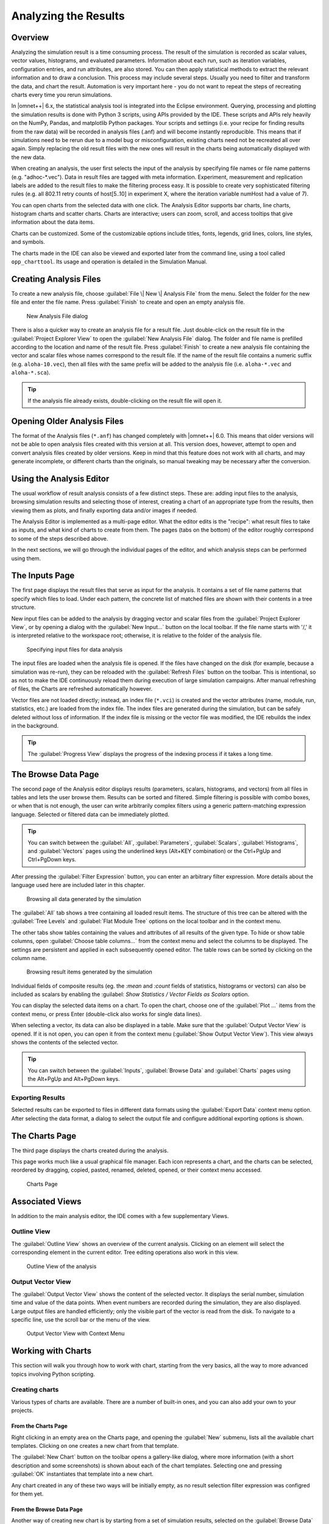 

Analyzing the Results
=====================

Overview
--------

Analyzing the simulation result is a time consuming process. The result
of the simulation is recorded as scalar values, vector values,
histograms, and evaluated parameters. Information about each run, such
as iteration variables, configuration entries, and run attributes, are
also stored. You can then apply statistical methods to extract the
relevant information and to draw a conclusion. This process may include
several steps. Usually you need to filter and transform the data, and
chart the result. Automation is very important here - you do not want to
repeat the steps of recreating charts every time you rerun simulations.

In |omnet++| 6.x, the statistical analysis tool is integrated into the
Eclipse environment. Querying, processing and plotting the simulation
results is done with Python 3 scripts, using APIs provided by the IDE.
These scripts and APIs rely heavily on the NumPy, Pandas, and matplotlib
Python packages. Your scripts and settings (i.e. your recipe for finding
results from the raw data) will be recorded in analysis files (.anf) and
will become instantly reproducible. This means that if simulations need
to be rerun due to a model bug or misconfiguration, existing charts need
not be recreated all over again. Simply replacing the old result files
with the new ones will result in the charts being automatically
displayed with the new data.

When creating an analysis, the user first selects the input of the
analysis by specifying file names or file name patterns (e.g.
"adhoc-\*.vec"). Data in result files are tagged with meta information.
Experiment, measurement and replication labels are added to the result
files to make the filtering process easy. It is possible to create very
sophisticated filtering rules (e.g. all 802.11 retry counts of
host[5..10] in experiment X, where the iteration variable numHost had a
value of 7).


You can open charts from the selected data with one click. The Analysis
Editor supports bar charts, line charts, histogram charts and scatter
charts. Charts are interactive; users can zoom, scroll, and access
tooltips that give information about the data items.

Charts can be customized. Some of the customizable options include
titles, fonts, legends, grid lines, colors, line styles, and symbols.

The charts made in the IDE can also be viewed and exported later
from the command line, using a tool called ``opp_charttool``. Its
usage and operation is detailed in the Simulation Manual.

Creating Analysis Files
-----------------------

To create a new analysis file, choose :guilabel:`File \| New \| Analysis
File` from the menu. Select the folder for the new file and
enter the file name. Press :guilabel:`Finish` to create and
open an empty analysis file.

.. figure:: pictures/ANF-NewAnalysisFileDialog.png
   :alt: New Analysis File dialog

   New Analysis File dialog

There is also a quicker way to create an analysis file for a result
file. Just double-click on the result file in the :guilabel:`Project
Explorer View` to open the :guilabel:`New Analysis
File` dialog. The folder and file name is prefilled
according to the location and name of the result file. Press
:guilabel:`Finish` to create a new analysis file containing
the vector and scalar files whose names correspond to the result file.
If the name of the result file contains a numeric suffix (e.g.
``aloha-10.vec``), then all files with the same prefix will be added to
the analysis file (i.e. ``aloha-*.vec`` and ``aloha-*.sca``).

.. tip::

   If the analysis file already exists, double-clicking on the result
   file will open it.


Opening Older Analysis Files
----------------------------

The format of the Analysis files (``*.anf``) has
changed completely with |omnet++| 6.0. This means that older versions will
not be able to open analysis files created with this version at all.
This version does, however, attempt to open and convert analysis files
created by older versions. Keep in mind that this feature does not
work with all charts, and may generate incomplete, or different charts
than the originals, so manual tweaking may be necessary after the conversion.


Using the Analysis Editor
-------------------------

The usual workflow of result analysis consists of a few distinct steps.
These are: adding input files to the analysis, browsing simulation results
and selecting those of interest, creating a chart of an appropriate type from
the results, then viewing them as plots, and finally exporting data and/or
images if needed.

The Analysis Editor is implemented as a multi-page editor. What the editor
edits is the "recipe": what result files to take as inputs, and what kind of
charts to create from them. The pages (tabs on the bottom) of the editor
roughly correspond to some of the steps described above.

In the next sections, we will go through the individual pages of the editor,
and which analysis steps can be performed using them.

The Inputs Page
---------------

The first page displays the result files that serve as input for the
analysis. It contains a set of file name patterns that specify which files
to load. Under each pattern, the concrete list of matched files are shown
with their contents in a tree structure.

New input files can be added to the analysis by
dragging vector and scalar files from the :guilabel:`Project Explorer
View`, or by opening a dialog with the :guilabel:`New
Input...` button on the local toolbar. If the file name starts with '/,' it is
interpreted relative to the workspace root; otherwise, it is relative to
the folder of the analysis file.

.. figure:: pictures/ANF-InputsPage.png
   :alt: Specifying input files for data analysis

   Specifying input files for data analysis

The input files are loaded when the analysis file is opened.
If the files have changed on the disk (for example, because
a simulation was re-run), they can be reloaded
with the :guilabel:`Refresh Files` button on the toolbar.
This is intentional, so as not to make the IDE continuously
reload them during execution of large simulation campaigns.
After manual refreshing of files, the Charts are refreshed
automatically however.

Vector files are not loaded directly; instead, an index file (``*.vci``)
is created and the vector attributes (name, module, run, statistics, etc.) are loaded from the
index file. The index files are generated during the simulation, but can
be safely deleted without loss of information. If the index file is
missing or the vector file was modified, the IDE rebuilds the index in
the background.

.. tip::

   The :guilabel:`Progress View` displays the progress of the
   indexing process if it takes a long time.

The Browse Data Page
--------------------

The second page of the Analysis editor displays results (parameters,
scalars, histograms, and vectors) from all files in tables and lets the
user browse them. Results can be sorted and filtered. Simple filtering
is possible with combo boxes, or when that is not enough, the user can
write arbitrarily complex filters using a generic pattern-matching
expression language. Selected or filtered data can be immediately
plotted.

.. tip::

   You can switch between the :guilabel:`All`, :guilabel:`Parameters`,
   :guilabel:`Scalars`, :guilabel:`Histograms`, and :guilabel:`Vectors`
   pages using the underlined keys (Alt+KEY combination) or the
   Ctrl+PgUp and Ctrl+PgDown keys.

After pressing the :guilabel:`Filter Expression`
button, you can enter an arbitrary filter expression.
More details about the language used here are included later in this chapter.

.. figure:: pictures/ANF-BrowseDataPageAll.png
   :alt: Browsing all data generated by the simulation

   Browsing all data generated by the simulation

The :guilabel:`All` tab shows a tree containing all loaded result items.
The structure of this tree can be altered with the :guilabel:`Tree Levels`
and :guilabel:`Flat Module Tree` options on the local toolbar and in the
context menu.

The other tabs show tables containing the values and attributes of
all results of the given type. To hide or show table columns, open
:guilabel:`Choose table columns...` from the context menu and select
the columns to be displayed. The settings are persistent and applied
in each subsequently opened editor. The table rows can be sorted by
clicking on the column name.

.. figure:: pictures/ANF-BrowseDataPageTable.png
   :alt: Browsing result items generated by the simulation

   Browsing result items generated by the simulation

Individual fields of composite results (eg. the `:mean` and `:count` fields
of statistics, histograms or vectors) can also be included as scalars by
enabling the :guilabel: `Show Statistics / Vector Fields as Scalars` option.

You can display the selected data items on a chart. To open the chart,
choose one of the :guilabel:`Plot ...` items from the context menu,
or press Enter (double-click also works for single data lines).

When selecting a vector, its data can also be displayed in a table.
Make sure that the :guilabel:`Output Vector View` is opened. If it is
not open, you can open it from the context menu (:guilabel:`Show Output
Vector View`). This view always shows the contents of the selected vector.

.. tip::

   You can switch between the :guilabel:`Inputs`, :guilabel:`Browse Data`
   and :guilabel:`Charts` pages using the Alt+PgUp and Alt+PgDown keys.

Exporting Results
^^^^^^^^^^^^^^^^^

Selected results can be exported to files in different data formats
using the :guilabel:`Export Data` context menu option. After selecting
the data format, a dialog to select the output file and configure additional
exporting options is shown.

The Charts Page
---------------

The third page displays the charts created during the analysis.

This page works much like a usual graphical file manager. Each icon
represents a chart, and the charts can be selected, reordered by dragging,
copied, pasted, renamed, deleted, opened, or their context menu accessed.

.. figure:: pictures/ANF-ChartsPage.png
   :alt: Charts Page

   Charts Page


Associated Views
----------------

In addition to the main analysis editor, the IDE comes with a few
supplementary Views.

Outline View
^^^^^^^^^^^^

The :guilabel:`Outline View` shows an overview of the current
analysis. Clicking on an element will select the corresponding element
in the current editor. Tree editing operations also work in this view.

.. figure:: pictures/ANF-OutlineView.png
   :alt: Outline View of the analysis

   Outline View of the analysis

..
   TODO this is not really an added view, only the content provider...

Output Vector View
^^^^^^^^^^^^^^^^^^

The :guilabel:`Output Vector View` shows the content of the
selected vector. It displays the serial number, simulation time and
value of the data points. When event numbers are recorded during the
simulation, they are also displayed. Large output files are handled
efficiently; only the visible part of the vector is read from the disk.
To navigate to a specific line, use the scroll bar or the menu of the
view.

.. figure:: pictures/ANF-OutputVectorView.png
   :alt: Output Vector View with Context Menu

   Output Vector View with Context Menu

..
  TODO: properties view?


Working with Charts
-------------------

This section will walk you through how to work with chart,
starting from the very basics, all the way to more advanced
topics involving Python scripting.

Creating charts
^^^^^^^^^^^^^^^

Various types of charts are available. There are a number of
built-in ones, and you can also add your own to your projects.


From the Charts Page
~~~~~~~~~~~~~~~~~~~~

Right clicking in an empty area on the Charts page, and opening
the :guilabel:`New` submenu, lists all the available chart templates.
Clicking on one creates a new chart from that template.

The :guilabel:`New Chart` button on the toolbar opens a gallery-like
dialog, where more information (with a short description and some screenshots)
is shown about each of the chart templates. Selecting one and pressing
:guilabel:`OK` instantiates that template into a new chart.

Any chart created in any of these two ways will be initially empty,
as no result selection filter expression was configred for them yet.

From the Browse Data Page
~~~~~~~~~~~~~~~~~~~~~~~~~

Another way of creating new chart is by starting from a set of
simulation results, selected on the :guilabel:`Browse Data` page.

Right clicking on a selected set of results presents you
with a choice of chart templates, showing only those that accept
the given set of results as input.

The :guilabel:`Choose from Template Gallery` menu item shows
the same filtered list of templates in the gallery dialog.

Simply double-clicking on a result, or selecting some and pressing
Enter, will also open a suitable chart.

Charts opened this way are not saved into the analysis.
To add such a chart to the analysis, choose :guilabel:`Save
Chart` from the context menu of the chart or from the
toolbar on the chart's page.


Chart Types
~~~~~~~~~~~

The Analysis Tool offers two main ways of plotting: with Matplotlib,
or with the built-in ("native") plot widgets.
The former offers more functionality, and can draw basically anything;
while the latter is more performant but is only available
in three forms: bar chart, line chart, or histogram chart.


Using Charts
^^^^^^^^^^^^

This section introduces you to the basics of working with charts in the
|omnet++| IDE. It shows how to navigate on plots, how to configure their
appearance, and export data and images.

Navigation
~~~~~~~~~~

The mouse pointer can work in two different modes on plots. In Pan mode, you
can scroll with the mouse wheel and drag the chart. In Zoom mode, the user can
zoom in on the chart by left-clicking and zoom out by doing a
Shift +left+ click, or using the mouse wheel. Dragging selects a rectangular
area for zooming. The toolbar icons and switch between Pan and Zoom modes.
You can also find toolbar buttons to zoom in, zoom out and zoom to fit.
Zooming and moving actions are remembered in the navigation history.

The navigation of Matplotlib charts is slightly different from this,
as that follows how Matplotlib charts usually handle navigation.
One addition compared to that is that scrolling, Shift+scrolling and
Ctrl+scrolling pans vertically/horizontally, or zooms. There is also
a third mode, called interactive mode, which is used to manipulate
interactive elements on the plot, such as widgets, if present.

Properties Dialog
~~~~~~~~~~~~~~~~~

Charts have a set of properties that define their behaviour and looks.
These properties can be edited in a configuration dialog, accessible
from the :guilabel:`Configure Chart...` toolbar button and context menu item.

Each chart type has a different dialog layout, with the individual
properties categorized into tabs.

One common property (and configuration page) across all chart types is
the result filter expression that selects which data should the chart show.

.. figure:: pictures/ANF-ChartPropertiesDialog.png
   :alt: Chart Properties Dialog

   Chart Properties Dialog

For many input fields, autocompletion and smart suggestions are available
by pressing Ctrl+Space.

Filter Expressions
~~~~~~~~~~~~~~~~~~

A filter expression is composed of terms that can be combined with the `AND`,
`OR`, `NOT` operators, and parentheses. A term filters for the value of some property of
the item, and has the form `<property> =~ <pattern>`, or simply `<pattern>`. The latter
is equivalent to `name =~ <pattern>`.

The following properties are available:
 - `name`: Name of the result or item.
 - `module`: Full path of the result's module.
 - `type`: Type of the item. Value is one of: `scalar`, `vector`, `parameter`, `histogram`, `statistics`.
 - `isfield`: `true` is the item is a synthetic scalar that represents a field of statistic or a vector, `false` if not.
 - `file`: File name of the result or item.
 - `run`: Unique run ID of the run that contains the result or item.
 - `runattr:<name>`: Run attribute of the run that contains the result or item. Example: `runattr:measurement`.
 - `attr:<name>`: Attribute of the result. Example: `attr:unit`.
 - `itervar:<name>`: Iteration variable of the run that contains the result or item. Example: `itervar:numHosts`.
 - `config:<key>`: Configuration key of the run that contains the result or item. Example: `config:sim-time-limit`, `config:**.sendIaTime`.

Patterns may contain the following wildcards:
 - `?` matches any character except '.'
 - `*` matches zero or more characters except '.'
 - `**` matches zero or more characters (any character)
 - `{a-z}` matches a character in range a-z
 - `{^a-z}` matches a character not in range a-z
 - `{32..255}` any number (i.e. sequence of digits) in range 32..255 (e.g. `99`)
 - `[32..255]` any number in square brackets in range 32..255 (e.g. `[99]`)
 - `\\` takes away the special meaning of the subsequent character

Patterns only need to be surrounded with quotes if they contain whitespace or
other characters that would cause ambiguity in parsing the expression.

Example: `module =~ "**.host*" AND (name =~ "pkSent*" OR name =~ "pkRecvd*")`

.. tip::

   Content Assist is available in text fields where you can enter filter
   expressions, vector operations, run metadata selectors, advanced styling
   options, and similar. Press Ctrl+Space to get a list of appropriate
   suggestions at the cursor position.

Vector Operations
~~~~~~~~~~~~~~~~~

The charts that show vector results offer a selection of operations
to transform the data before plotting.

These can be added to the chart under the :guilabel:`Apply...` or
:guilabel:`Compute...` context menu items.
Both ways of adding operations compute new vectors from existing
ones. The difference between them is that Apply replaces the original
data with the computation result, while Compute keeps both.

Some operations have parameters that can be edited before adding it,
in the confirmation dialog that pops up after selecting the operation.

Most operations perform a fairly simple transformation on each individual
vector independently: summation, windowed average, etc. ``expression``
facilitates a more complex, freeform computation in one go. And two exceptions
are ``aggregate`` and ``merge``, as these operate on the entire DataFrame,
combining multiple vectors into one.

For example, see the screenshots illustrating the effects of the following
vector operations:

.. code-block::

  apply:sum
  apply:diffquot
  apply:movingavg(alpha=0.05)

.. figure:: pictures/ANF-VectorOperations-1.png
   :alt: Vector Operations - before

   Vector Operations - before

.. figure:: pictures/ANF-VectorOperations-2.png
   :alt: Vector Operations - after

   Vector Operations - after

See a description of all built-in vector operations in the Simulation Manual.

Exporting Data
~~~~~~~~~~~~~~

Both the input data used by a chart, and the final result after any processing,
can be exported.

The first one is essentially the same as the result exporting option on the
:guilabel:`Browse Data` page, except that it uses the result filter expression
of the given chart to select which results to export. This is available under the
:guilabel:`Export Chart Input As` context menu item of charts.

The second one includes any transformations the chart might perform on the data
before plotting it, and is available under the common :guilabel:`Export Chart...`
option, as discussed later.

..
  TODO: which ways support which data formats? (csv+json only, all that pandas has to offer)

Exporting Images
~~~~~~~~~~~~~~~~

You can copy the chart to the clipboard by selecting :guilabel:`Copy to
Clipboard` from the context menu. The chart is copied as a
bitmap image the same size as the chart on the screen,
taking the current navigation state into account.

The :guilabel:`Save Image` option saves the currently shown part
of the chart into a vector graphics (``.svg``) file.

Finally, the :guilabel:`Export Chart...` option opens the common
image/data exporting dialog (see later) for this chart only.

..
  TODO: which ways support which image formats? (png only, svg only, all that mpl has to offer)

Batch Export
~~~~~~~~~~~~

When exporting multiple charts, or when selecting the `Export Chart...`
option for a single chart, a common export dialog is opened.

.. figure:: pictures/ANF-ExportCharts.png
   :alt: Export Charts Dialog

   Export Charts Dialog


Some additional parameters of the images/data exported this way can
be configured on the :guilabel:`Export` tab of the property configuration
dialog of each chart.

Note that native charts exported this way will look a bit different than in the
IDE, because they will be drawn by Matplotlib during the export procedure.

This is also the way ``opp_charttool`` exports charts from the command line.

Chart Programming
^^^^^^^^^^^^^^^^^

All charts have a piece of Python 3 script at their hearts. To see or edit
this script, click the :guilabel:`Show Code Editor` button on the toolbar of
an open chart.

The property configuration dialog of each chart can also be modified. It is
made up of some number of pages (tabs), each of which is built as an XSWT form.
To see or edit the pages and forms within, click the :guilabel:`Edit Dialog Pages`
button on the property editor dialog.

Editing the Chart Script
~~~~~~~~~~~~~~~~~~~~~~~~

With the code editor open, you are free to make any changes to the
chart's script. It is automatically re-executed after each edit (with some
delay), if the auto-update button is enabled.
Otherwise you can refresh (execute) the chart manually by pressing
:guilabel:`Refresh` on the toolbar.

The output of the script (written to the standard output streams, by the print
function for example) is visible in the Console view.
Each chart has a console of its own in the view, which is activated when
switching to the chart's page in the editor.

The integrated editor is that of the PyDev project. It provides syntax
highlighting, code navigation (go to definition, etc.), helpful tooltips
(using docstrings), and content assist (completion suggestions).

.. figure:: pictures/ANF-ChartScriptEditor.png
   :alt: Chart Script Editor

   Chart Script Editor

Data processing in chart scripts is based on the NumPy and Pandas packages.
Refer to the Simulation Manual for details on the functionality provided
by the IDE and the API of the available Python modules.

Any uncaught errors are marked in the source code with a red squiggle and a sidebar
icon. Hover over them to see a tooltip describing the error. The errors
are also entered into the Problems view. Double clicking these problem
entries will reveal the line in the code editor where the error came from.

.. figure:: pictures/ANF-ChartScriptError.png
   :alt: A Python error is marked on the GUI

   A Python error is marked on the GUI

Editing Dialog Pages
~~~~~~~~~~~~~~~~~~~~

The Chart Dialog Pages editor lets you modify the
contents of the property configuration dialog of a chart.

You can add, remove, reorder and rename tabs; and edit the XSWT layout
of each tab. A preview for the tab layout being edited is also shown.

XSWT is an XML-based UI description language for SWT, the widget toolkit
of Eclipse on which the |omnet++| IDE is based. The content of XSWT files
closely mirror SWT widget trees.

.. figure:: pictures/ANF-EditChartPages.png
   :alt: Editing Chart Properties Editor Pages

   Editing Chart Properties Editor Pages

Attributes on widget nodes starting with ``x:id.`` serve special functions.
They either bind the contents of the widget to a chart property;
or provide a suggestion for the IDE about the kind of data shown in the
annotated widget, so it can help the user with featres like autocompletion;
or make the layout have a little dynamic behaviour (like checkboxes
disabling groups of widgets).

Reset to Template
~~~~~~~~~~~~~~~~~

In some cases, after making changes to a chart, it might prove necessary to
start fresh.

The :guilabel:`Reset to Template` option in the charts context menu
does lets you select some aspects of the chart to be restored to
its original state, as it is in its template: the code of the charts script,
the values of its properties, and/or the layout of its property editor dialog.

.. figure:: pictures/ANF-ResetChartToTemplate.png
   :alt: Resetting Chart to Template

   Resetting Chart to Template

Available Python Modules
~~~~~~~~~~~~~~~~~~~~~~~~

The chart scripts can access some functionality of the IDE through a couple
modules under the ``omnetpp.scave`` package.
These include: ``chart``, ``results``, ``plot``, ``vectorops``, and ``utils``.
The complete API of these modules is described in the Simulation Manual.

The ``chart`` module exposes information about the chart object (as
part of the analysis, and visible on the :guilabel:`Charts` page), most
importantly its set of properties, but also its name, and what type
of chart it is.

The ``results`` module provides access to the set of result items (and
corresponding metadata) currently loaded in the analysis in the IDE.
This data is accessible through a set of query functions, each taking
a filter expression, and returning a Pandas DataFrame.

The ``plot`` module implements a subset of the popular ``matplotlib.pyplot``
module, as a common interface to both the native widgets and matplotlib.

The ``vectorops`` module contains the implementations of the built-in vector
operations.

The ``utils`` module is a collection of helpful utility functions
that come in handy both for processing, and for plotting data.

Additionally, the well known ``numpy``, ``pandas``, ``matplotlib``, and
sometimes the ``scipy`` and ``seaborn`` packages are often utilized.
All other packages installed on the system are also fully available.

Factoring out Common Parts
~~~~~~~~~~~~~~~~~~~~~~~~~~

In a more complicated analysis, some custom functionality (either for data
processing or plotting) might prove useful in multiple charts. Instead of
duplicating this common code in the script of all charts that need it, it's
possible to import ``.py`` files placed next to the ``.anf`` file as modules
in the chart scripts. This also makes it possible to use external code editors
for authoring chart scripts.

Tips and Tricks, Common Pitfalls
^^^^^^^^^^^^^^^^^^^^^^^^^^^^^^^^

This section is a collection of tips for use cases that might
come up often when working with charts, especially when editing
their scripts.

 - The order of items appearing in the legend, and in which they are drawn,
   is determined by their order in the data used for plotting. They can
   therefore be reordered by sorting the rows of the DataFrame before plotting it.
   For example: ``df = df.sort_values(by=['iaMean'])``

 - It's possible to add new data items to the queried results before plotting.
   These can be either computed from existing items, or synthesized from a
   formula. Example uses:

    - Computing derived results:

      ``df["bitrate"] = df["txBytes"] / df["sim-time-limit"]``

    - Adding analytical references, like theoretical values in an ideal scenario:

      ``df["analytical"] =  df["p"] * (1 - df["p"]) ** (df["N"]-1)``

    - Affecting how an item appears in the legend:

      ``df["comment"] = "iaMean=" + df["iaMean"]``

    - Summarizing results:

      ``df["mean"] = df["vecvalues"].map(np.mean)``

 - Instead of coming up with an elaborate filter expression, it is sometimes more
   straightforward to query results multiple times within a script, and combine
   them with ``pd.concat``, ``pd.join`` or ``pd.merge``. Other functions like
   ``pf.pivot`` and ``pd.pivot_table`` are also often useful in these cases.

 - You can define your own vector operations by injecting them into the ``vectorops`` module.
   Even if this injection is done in an external module (``.py`` file imported from the directory of the ``.anf`` file)

   .. code-block:: python3

      from omnetpp.scave import vectorops
      def myoperation(row, sigma):
        row["vecvalue"] = row["vecvalue"] + sigma
        return row
      vectorops.myoperation = myoperation

   After injection, use it like any other vector operation - on the :guilabel:`Input` page of Line Charts for example:
   ``apply: myoperation(sigma=4)``

 - If the built-in image/data exporting facilities are not sufficient for your
   use case, you can always add your own export code, either by manually
   ``open()``-ing a file, or by utilizing a data exporter library/function of
   your liking. Functions such as ``plt.savefig()`` and ``df.to_*()`` can be
   useful for this.

 - Since the entire chart script is executed on every chart refresh, even if only a visual property
   has changed, it can sometimes help to cache the result of some expensive data querying or processing
   procedure in the script. And because every execution is in a fresh Python process, this can only really
   be done on the disk. There are existing packages that can help you in this, such as ``diskcache``, ``cache.py`` or ``memozo``.
   The ``results.get_serial()`` function aids in properly invalidating caches built this way.

 - In charts using Matplotlib, the whole range of its functionality is available:

     - Arbitrary plots can be drawn (heatmaps, violin plots, geographical maps, 3D curves, etc.)
     - Advanced functionality like mouse event handlers, graphical effects, animations, and widgets, all works
     - It's also possible to just add small customizations, like annotations
     - Any extension library on top of Matplotlib can be used, such as: seaborn, ggplot, holoviews, plotnine, cartopy, geoplot
     - The built-in plotting capability of Pandas DataFrames (under ``df.plot``) works too

 - For native plots, properties affecting individual data items can be specified
   with the following additional syntax: ``<propertyname>/<itemkey>``.
   For example (on the Advanced tab in the property editor dialog of a line chart):
   ``Line.Color/2 : #FF0000``
   Unless overridden manually, the ``key`` of data items are sequentially
   increasing integers, starting with ``1``.

 - Even though PyDev offers a variety of tools for debugging Python scripts,
   these unfortunately don't work on chart scripts. Limited debugging can be
   performed using print statements, throwing exceptions, and dumping stack traces.
   If significant (bug-prone) data processing is required, it is a good idea to split it
   out into a standalone ``.py`` file, so it can also be imported, tested, and debugged
   by a separate IDE or interpreter.

 - Scripts and dialog pages can be shared by multiple chart templates, even across
   the matplotlib and native types, so it's possible to make them "portable",
   for example by not calling `matplotlib` functions directly.

 - The navigation state (view rectangle) is usually preserved after refreshing a chart.
   So if the displayed data changes significantly (because the script was changed, or
   a vector operation was added), it's possible that nothing will be visible after the
   automatic refresh. Push the :guilabel:`Home` button in these cases to bring all plotted elements into view.


Chart Templates
^^^^^^^^^^^^^^^

When charts are created, they are instantiated from a template.
The IDE offers a gallery to choose from the available templates,
showing a description and often also sample images for each.

.. figure:: pictures/ANF-ChartTemplateGallery.png
   :alt: Chart Template Gallery

   Chart Template Gallery

A chart template consists of several parts, describing the initial contents
of charts created from it: what kind of drawing widget it needs (Matplotlib or one of the native widgets),
what's the script it executes, how does its configuration dialog look like,
what properties it has, what types of result items it can process/show,
and which icon should be used for it.

..
  TODO: show a few built-in ones, incl. dialog options, what changes what?

Exporting a Chart as Template
~~~~~~~~~~~~~~~~~~~~~~~~~~~~~

In addition to the built-in chart templates, projects can include custom ones.
The easiest way of creating a custom chart template is by customizing
a chart, then saving it as a template. The :guilabel:`Save as Template` option in a charts
context menu writes the contents of the given chart into several files under
the ``charttemplates`` directory in the project root, to be used as a template.

Per-Project Templates
~~~~~~~~~~~~~~~~~~~~~

Custom chart templates in the ``charttemplates`` directory of a project - or
of any referenced projects - are available for analyses in that project.

Under the Hood
^^^^^^^^^^^^^^

This section details the internal workings of the Python integration in the
Analysis Tool. Its contents are not directly useful for most users, only for
those who are curious about the technicalities, or want to troubleshoot an issue.

Chart scripts are executed by separate Python processes, launched from the
``python3[.exe]`` found in ``$PATH``. This decision was made so a rogue chart script
can't make the entire IDE unresponsive, or crash it. Also, it's possible to
put resource or permission constraints on these processes without hindering the
IDE itself, and can be killed at any time with no major consequences to the rest
of the Analysis Tool - for example, in the event of a deadlock or thrashing.

These processes are ephemeral, a fresh one is used for each refresh,
so no interpreter state preserved across executions. A small number of
processes are kept pre-spawned in a pool, so they can be put to use quickly
when needed.

If you wish to utilize virtual environments, start the entire IDE from a shell
in which the environment to use has been activated. This way the spawned Python
interpreter processes will also run in that environment.

The level of flexibility offered by this arbitrary scripting unfortunately
comes with its own dangers too. Note that the scripts running in charts have
full access to everything on your computer without any sandboxing, so they can
read/write/delete files, open graphical windows, make network connections,
utilize any hardware resources, etc.! Because of this, make sure to only ever
open analysis files from sources you trust! (Or files from untrusted sources
only on systems that are not critical.)

Communication between the Eclipse IDE and the spawned Python processes
is done via the Py4J project, through an ordinary network (TCP) socket.

To avoid the CPU and RAM inefficiencies caused by the string-based nature of
the Py4J protocol, bulk data is transferred in shared memory (POSIX SHM,
or unnamed file mappings on Windows) instead of the socket. Without this,
binary data would have to be base64 encoded, then represented as UTF-16,
which would be about 3x the size on top of the original content, which is
already present in both processes. Data passed this way includes any queried
results (in pickle format), and in the other direction, the data to plot on
native widgets, or the raw pixel data rendered by ``matplotlib``.

Many other kinds of information, like GUI events or smaller pieces of data
(like chart properties) are passed through the Py4J socket, as regular function
call parameters.
